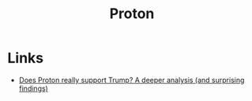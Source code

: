 :PROPERTIES:
:ID:       315e51e1-9ad0-469a-a434-9ed9288889bb
:mtime:    20250224101053
:ctime:    20250224101053
:END:
#+TITLE: Proton
#+FILETAGS: :foss:linux:open source:software:email:calendar:

* Links

+ [[https://medium.com/@ovenplayer/does-proton-really-support-trump-a-deeper-analysis-and-surprising-findings-aed4fee4305e][Does Proton really support Trump? A deeper analysis (and surprising findings)]]
